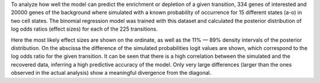 To analyze how well the model can predict the enrichment or depletion of a given transition, 334 genes of interested and 20000 genes of the background where simulated with a known probability of occurrence for 15 different states (a-o) in two cell states.
The binomial regression model was trained with this dataset and calculated the posterior distribution of log odds ratios (effect sizes) for each of the 225 transitions.

Here the most likely effect sizes are shown on the ordinate, as well as the 11% — 89% density intervals of the posterior distribution.
On the abscissa the difference of the simulated probabilities logit values are shown, which correspond to the log odds ratio for the given transition.
It can be seen that there is a high correlation between the simulated and the recovered data, inferring a high predictive accuracy of the model. Only very large differences (larger than the ones observed in the actual analysis) show a meaningful divergence from the diagonal.